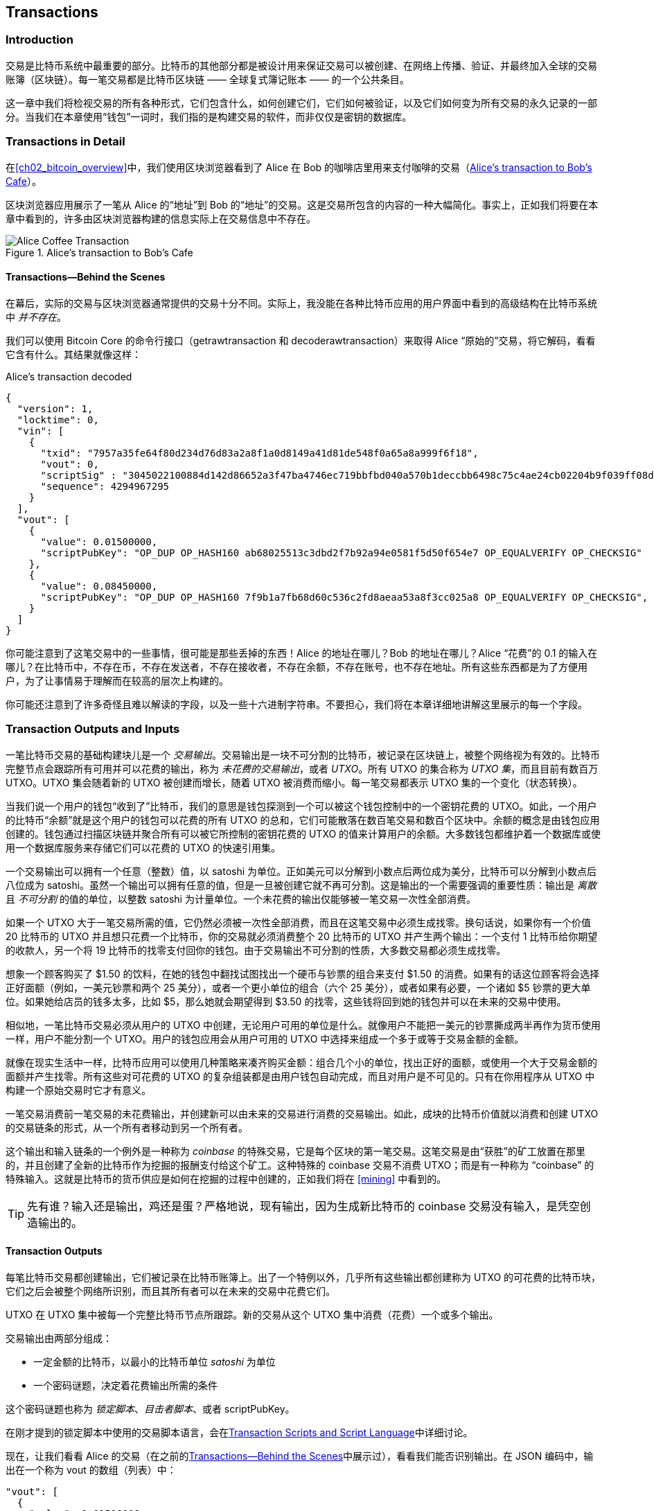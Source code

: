[[ch06]]
[[transactions]]
== Transactions

[[ch06_intro]]
=== Introduction

((("transactions", "defined")))((("warnings and cautions", see="also security")))交易是比特币系统中最重要的部分。比特币的其他部分都是被设计用来保证交易可以被创建、在网络上传播、验证、并最终加入全球的交易账簿（区块链）。每一笔交易都是比特币区块链 —— 全球复式簿记账本 —— 的一个公共条目。

这一章中我们将检视交易的所有各种形式，它们包含什么，如何创建它们，它们如何被验证，以及它们如何变为所有交易的永久记录的一部分。当我们在本章使用“钱包”一词时，我们指的是构建交易的软件，而非仅仅是密钥的数据库。

[[tx_structure]]
=== Transactions in Detail

((("use cases", "buying coffee", id="alicesix")))在<<ch02_bitcoin_overview>>中，我们使用区块浏览器看到了 Alice 在 Bob 的咖啡店里用来支付咖啡的交易（<<alices_transactions_to_bobs_cafe>>）。

区块浏览器应用展示了一笔从 Alice 的“地址”到 Bob 的“地址”的交易。这是交易所包含的内容的一种大幅简化。事实上，正如我们将要在本章中看到的，许多由区块浏览器构建的信息实际上在交易信息中不存在。

[[alices_transactions_to_bobs_cafe]]
.Alice's transaction to Bob's Cafe
image::images/mbc2_0208.png["Alice Coffee Transaction"]

[[transactions_behind_the_scenes]]
==== Transactions&#x2014;Behind the Scenes

((("transactions", "behind the scenes details of")))在幕后，实际的交易与区块浏览器通常提供的交易十分不同。实际上，我没能在各种比特币应用的用户界面中看到的高级结构在比特币系统中 _并不存在_。

我们可以使用 Bitcoin Core 的命令行接口（+getrawtransaction+ 和 +decoderawtransaction+）来取得 Alice “原始的”交易，将它解码，看看它含有什么。其结果就像这样：

[[alice_tx]]
.Alice's transaction decoded
[source,json]
----
{
  "version": 1,
  "locktime": 0,
  "vin": [
    {
      "txid": "7957a35fe64f80d234d76d83a2a8f1a0d8149a41d81de548f0a65a8a999f6f18",
      "vout": 0,
      "scriptSig" : "3045022100884d142d86652a3f47ba4746ec719bbfbd040a570b1deccbb6498c75c4ae24cb02204b9f039ff08df09cbe9f6addac960298cad530a863ea8f53982c09db8f6e3813[ALL] 0484ecc0d46f1918b30928fa0e4ed99f16a0fb4fde0735e7ade8416ab9fe423cc5412336376789d172787ec3457eee41c04f4938de5cc17b4a10fa336a8d752adf",
      "sequence": 4294967295
    }
  ],
  "vout": [
    {
      "value": 0.01500000,
      "scriptPubKey": "OP_DUP OP_HASH160 ab68025513c3dbd2f7b92a94e0581f5d50f654e7 OP_EQUALVERIFY OP_CHECKSIG"
    },
    {
      "value": 0.08450000,
      "scriptPubKey": "OP_DUP OP_HASH160 7f9b1a7fb68d60c536c2fd8aeaa53a8f3cc025a8 OP_EQUALVERIFY OP_CHECKSIG",
    }
  ]
}
----

你可能注意到了这笔交易中的一些事情，很可能是那些丢掉的东西！Alice 的地址在哪儿？Bob 的地址在哪儿？Alice “花费”的 0.1 的输入在哪儿？在比特币中，不存在币，不存在发送者，不存在接收者，不存在余额，不存在账号，也不存在地址。所有这些东西都是为了方便用户，为了让事情易于理解而在较高的层次上构建的。

你可能还注意到了许多奇怪且难以解读的字段，以及一些十六进制字符串。不要担心，我们将在本章详细地讲解这里展示的每一个字段。

[[tx_inputs_outputs]]
=== Transaction Outputs and Inputs

((("transactions", "outputs and inputs", id="Tout06")))((("outputs and inputs", "outputs defined")))((("unspent transaction outputs (UTXO)")))((("UTXO sets")))((("transactions", "outputs and inputs", "output characteristics")))((("outputs and inputs", "output characteristics")))一笔比特币交易的基础构建块儿是一个 _交易输出_。交易输出是一块不可分割的比特币，被记录在区块链上，被整个网络视为有效的。比特币完整节点会跟踪所有可用并可以花费的输出，称为 _未花费的交易输出_，或者 _UTXO_。所有 UTXO 的集合称为 _UTXO 集_，而且目前有数百万 UTXO。UTXO 集会随着新的 UTXO 被创建而增长，随着 UTXO 被消费而缩小。每一笔交易都表示 UTXO 集的一个变化（状态转换）。

((("balances")))当我们说一个用户的钱包“收到了”比特币，我们的意思是钱包探测到一个可以被这个钱包控制中的一个密钥花费的 UTXO。如此，一个用户的比特币“余额”就是这个用户的钱包可以花费的所有 UTXO 的总和，它们可能散落在数百笔交易和数百个区块中。余额的概念是由钱包应用创建的。钱包通过扫描区块链并聚合所有可以被它所控制的密钥花费的 UTXO 的值来计算用户的余额。大多数钱包都维护着一个数据库或使用一个数据库服务来存储它们可以花费的 UTXO 的快速引用集。

((("satoshis")))一个交易输出可以拥有一个任意（整数）值，以 satoshi 为单位。正如美元可以分解到小数点后两位成为美分，比特币可以分解到小数点后八位成为 satoshi。虽然一个输出可以拥有任意的值，但是一旦被创建它就不再可分割。这是输出的一个需要强调的重要性质：输出是 _离散_ 且 _不可分割_ 的值的单位，以整数 satoshi 为计量单位。一个未花费的输出仅能够被一笔交易一次性全部消费。

((("change, making")))如果一个 UTXO 大于一笔交易所需的值，它仍然必须被一次性全部消费，而且在这笔交易中必须生成找零。换句话说，如果你有一个价值 20 比特币的 UTXO 并且想只花费一个比特币，你的交易就必须消费整个 20 比特币的 UTXO 并产生两个输出：一个支付 1 比特币给你期望的收款人，另一个将 19 比特币的找零支付回你的钱包。由于交易输出不可分割的性质，大多数交易都必须生成找零。

想象一个顾客购买了 $1.50 的饮料，在她的钱包中翻找试图找出一个硬币与钞票的组合来支付 $1.50 的消费。如果有的话这位顾客将会选择正好面额（例如，一美元钞票和两个 25 美分），或者一个更小单位的组合（六个 25 美分），或者如果有必要，一个诸如 $5 钞票的更大单位。如果她给店员的钱多太多，比如 $5，那么她就会期望得到 $3.50 的找零，这些钱将回到她的钱包并可以在未来的交易中使用。

相似地，一笔比特币交易必须从用户的 UTXO 中创建，无论用户可用的单位是什么。就像用户不能把一美元的钞票撕成两半再作为货币使用一样，用户不能分割一个 UTXO。用户的钱包应用会从用户可用的 UTXO 中选择来组成一个多于或等于交易金额的金额。

就像在现实生活中一样，比特币应用可以使用几种策略来凑齐购买金额：组合几个小的单位，找出正好的面额，或使用一个大于交易金额的面额并产生找零。所有这些对可花费的 UTXO 的复杂组装都是由用户钱包自动完成，而且对用户是不可见的。只有在你用程序从 UTXO 中构建一个原始交易时它才有意义。

一笔交易消费前一笔交易的未花费输出，并创建新可以由未来的交易进行消费的交易输出。如此，成块的比特币价值就以消费和创建 UTXO 的交易链条的形式，从一个所有者移动到另一个所有者。

((("transactions", "coinbase transactions")))((("coinbase transactions")))((("mining and consensus", "coinbase transactions")))这个输出和输入链条的一个例外是一种称为 _coinbase_ 的特殊交易，它是每个区块的第一笔交易。这笔交易是由“获胜”的矿工放置在那里的，并且创建了全新的比特币作为挖掘的报酬支付给这个矿工。这种特殊的 coinbase 交易不消费 UTXO；而是有一种称为 “coinbase” 的特殊输入。这就是比特币的货币供应是如何在挖掘的过程中创建的，正如我们将在 <<mining>> 中看到的。

[TIP]
====
先有谁？输入还是输出，鸡还是蛋？严格地说，现有输出，因为生成新比特币的 coinbase 交易没有输入，是凭空创造输出的。
====

[[tx_outs]]
==== Transaction Outputs

((("transactions", "outputs and inputs", "output components")))((("outputs and inputs", "output parts")))每笔比特币交易都创建输出，它们被记录在比特币账簿上。出了一个特例以外，几乎所有这些输出都创建称为 UTXO 的可花费的比特币块，它们之后会被整个网络所识别，而且其所有者可以在未来的交易中花费它们。

UTXO 在 UTXO 集中被每一个完整比特币节点所跟踪。新的交易从这个 UTXO 集中消费（花费）一个或多个输出。

交易输出由两部分组成：

* 一定金额的比特币，以最小的比特币单位 _satoshi_ 为单位
* 一个密码谜题，决定着花费输出所需的条件

((("locking scripts")))((("scripting", "locking scripts")))((("witnesses")))((("scriptPubKey")))这个密码谜题也称为 _锁定脚本_、_目击者脚本_、或者 +scriptPubKey+。

在刚才提到的锁定脚本中使用的交易脚本语言，会在<<tx_script>>中详细讨论。

现在，让我们看看 Alice 的交易（在之前的<<transactions_behind_the_scenes>>中展示过），看看我们能否识别输出。在 JSON 编码中，输出在一个称为 +vout+ 的数组（列表）中：

[source,json]
----
"vout": [
  {
    "value": 0.01500000,
    "scriptPubKey": "OP_DUP OP_HASH160 ab68025513c3dbd2f7b92a94e0581f5d50f654e7 OP_EQUALVERIFY
    OP_CHECKSIG"
  },
  {
    "value": 0.08450000,
    "scriptPubKey": "OP_DUP OP_HASH160 7f9b1a7fb68d60c536c2fd8aeaa53a8f3cc025a8 OP_EQUALVERIFY OP_CHECKSIG",
  }
]
----

如你所见，这笔交易包含两个输出。每一个输出都由一个值和一个密码谜题定义。其中的编码是由 Bitcoin Core 显示的，它的值以比特币为单位，但是在交易本身中是用 satoshi 为单位以整数记录的。每个输出的第二部分是设置花费条件的密码谜题。Bitcoin Core 将其显示为 +scriptPubKey+，并给我们显示了一个该脚本的人类可读的形式。

锁定与解锁 UTXO 的话题将稍后的<<tx_lock_unlock>>中讨论。在 +scriptPubKey+ 中使用的脚本语言将在 <<tx_script>> 中讨论。但是在我们深入这些话题之前，我们需要理解交易输入与输出的整体结构。

===== Transaction serialization&#x2014;outputs

((("transactions", "outputs and inputs", "structure of")))((("outputs and inputs", "structure of")))((("serialization", "outputs")))当交易在网络上传输或在应用之间交换时，它们会被 _序列化_。序列化是这样一种处理，它将数据结构的内部表现形式转换为可以一次一个字节地传送的格式，也称为字节流。序列化最常用于为了在网络上传输或在文件中存储而对数据结构进行编码。<<tx_out_structure>>展示了一个交易输出的序列化格式。

[[tx_out_structure]]
.Transaction output serialization
[options="header"]
|=======
|Size| Field | Description
| 8 bytes (little-endian) | Amount  | Bitcoin value in satoshis (10^-8^ bitcoin)
| 1&#x2013;9 bytes (VarInt) | Locking-Script Size | Locking-Script length in bytes, to follow
| Variable | Locking-Script | A script defining the conditions needed to spend the output
|=======

大多数比特币的库和框架不会在内部将交易存储为字节流，因为那样会在每次你访问一个字段时都需要进行复杂的解析。为了便利和可读性，比特币的库在内部将交易以数据结构的形式存储（通常是面向对象的结构）。

((("deserialization")))((("parsing")))((("transactions", "parsing")))将一笔交易的字节流形式转换为一个库内部的数据结构的形式的处理，称为 _反序列化_ 或者 _交易解析_。为了网络传输、哈希、或者磁盘存储而转换回字节流的处理，称为 _序列化_。大多数比特币库都有內建的交易序列化和反序列化函数。

看看你能否从序列化的十六进制形式手动解码 Alice 的交易，找到我们先前看到的一些元素。包含两个输出的部分在 <<example_6_1>> 中高亮显示来辅助你：

[[example_6_1]]
.Alice's transaction, serialized and presented in hexadecimal notation
====
+0100000001186f9f998a5aa6f048e51dd8419a14d8a0f1a8a2836dd73+
+4d2804fe65fa35779000000008b483045022100884d142d86652a3f47+
+ba4746ec719bbfbd040a570b1deccbb6498c75c4ae24cb02204b9f039+
+ff08df09cbe9f6addac960298cad530a863ea8f53982c09db8f6e3813+
+01410484ecc0d46f1918b30928fa0e4ed99f16a0fb4fde0735e7ade84+
+16ab9fe423cc5412336376789d172787ec3457eee41c04f4938de5cc1+
+7b4a10fa336a8d752adfffffffff02+*+60e31600000000001976a914ab6+*
*+8025513c3dbd2f7b92a94e0581f5d50f654e788acd0ef800000000000+*
*+1976a9147f9b1a7fb68d60c536c2fd8aeaa53a8f3cc025a888ac+*
+00000000+
====

这里是一些提示：

* 高亮的部分有两个输出，每个都如 <<tx_out_structure>> 中显示的那样被序列化。
* 0.015 个比特币的值是 1,500,000 satoshi。在十六进制中是 +16 e3 60+。
* 在序列化的交易中，+16 e3 60+ 的值是以小端法（最小有效字节优先）字节顺序编码的，所以它看起来是 +60 e3 16+。
* +scriptPubKey+ 的长度是 25 字节，也就是十六进制的 +19+。

[[tx_inputs]]
==== Transaction Inputs

((("transactions", "outputs and inputs", "input components")))((("outputs and inputs", "input components")))((("unspent transaction outputs (UTXO)")))((("UTXO sets")))交易输入（通过引用）标识了哪个 UTXO 将会被消费，并通过一个解锁脚本提供了所有权证明。

为了构建一笔交易，一个钱包会从它控制的 UTXO 中选择具有足够价值的 UTXO 来发起被请求的支付。有时候一个 UTXO 就够了，有时候需要多于一个。对于每一个将要在这次支付中消费的 UTXO 来说，钱包都创建了一个指向该 UTXO 的输入，并使用一个解锁脚本将之解锁。

让我们仔细看看一个输入的各个组成部分。一个输入的第一个部分是一个指向一个 UTXO 的指针，它指向 UTXO 在区块链上被记录的交易哈希和序列号。第二部分是一个解锁脚本，有钱包构建来满足在 UTXO 中设置的花费条件。最常见的是，这个解锁脚本是一个数字签名和一个证明比特币所有权的公钥。但是，并不是所有的解锁脚本都包含签名。第三部分是一个序列号，我们将在稍后讨论。

考虑一下我们 <<transactions_behind_the_scenes>> 中的例子。交易输入是一个称为 +vin+ 的数组（列表）：

[[vin]]
.The transaction inputs in Alice's transaction
[source,json]
----
"vin": [
  {
    "txid": "7957a35fe64f80d234d76d83a2a8f1a0d8149a41d81de548f0a65a8a999f6f18",
    "vout": 0,
    "scriptSig" : "3045022100884d142d86652a3f47ba4746ec719bbfbd040a570b1deccbb6498c75c4ae24cb02204b9f039ff08df09cbe9f6addac960298cad530a863ea8f53982c09db8f6e3813[ALL] 0484ecc0d46f1918b30928fa0e4ed99f16a0fb4fde0735e7ade8416ab9fe423cc5412336376789d172787ec3457eee41c04f4938de5cc17b4a10fa336a8d752adf",
    "sequence": 4294967295
  }
]
----

如你所见，在这个列表中只有一个输入（因为一个 UTXO 包含了足够的价值来发起支付）。这个输入包含四个元素：

* 一个((("transaction IDs (txd)")))交易 ID，指向包含这个被花费的 UTXO 的交易
* 一个输出索引（+vout+），标识那笔交易中的哪一个 UTXO 是被引用的（第一个是零）
* 一个 +scriptSig+，它满足了加在 UTXO 上的条件，将之解锁花费
* 一个序列号（稍后讨论）

在 Alice 的交易中，输入指向了交易 ID：

----
7957a35fe64f80d234d76d83a2a8f1a0d8149a41d81de548f0a65a8a999f6f18
----

而且输出索引是 +0+（也就是，那个交易创建的第一个 UTXO）。解锁脚本是由 Alice 的钱包在第一次取得被引用的 UTXO 时创建的，它检查它的锁定脚本，然后使用它构建必要的解锁脚本来满足它。

看着这个输入你可能注意到了，我们对这个 UTXO 一无所知，除了一个指向包含它的交易的引用。我们不知道它的价值（以 satoshi 为单位的金额），我们也不知道设置了花费它的条件的锁定脚本。为了得到这些信息，我们必须通过取得底层的交易来获得被引用的 UTXO。注意，因为输入的值没有明确地被记录，我们也必须使用被引用的 UXTO 来计算这笔交易的交易费（参见 <<tx_fees>>）。

不仅是 Alice 的钱包需要取得输入中引用的 UTXO。一旦这笔交易在网络上被广播，每一个验证节点也都需要取得这笔交易输入中引用的 UTXO，来验证这笔交易。

因为缺少上下文，交易在它们自身看起来是不完整的。它们在输入中引用 UTXO，但如果不取得这个 UTXO 我们就无法得知输入的价值或它们的锁定条件。在编写比特币软件时，每当你为了验证一笔交易、计算交易费或检查解锁脚本而解码交易时，你的代码都必须首先从区块链上取得被引用的 UTXO 以建立上下文 —— 在输入中暗含但没有出现在 UTXO 引用中。例如，为了计算交易费的金额，你必须知道输入和输出价值的总和。但不取得在输入中引用的 UTXO，你就无法知道它们的价值。所以一个看起来简单的单笔交易费用计算，事实上卷入了许多步骤和许多交易中的数据。

我们可以使用 Bitcoin Core 中相同的一系列命令（+getrawtransaction+ 和 +decoderawtransaction+）。通过它们我们可以得到前面的输入中被引用的 UTXO 并看一看：

[[alice_input_tx]]
.Alice's UTXO from the previous transaction, referenced in the input
[source,json]
----
"vout": [
   {
     "value": 0.10000000,
     "scriptPubKey": "OP_DUP OP_HASH160 7f9b1a7fb68d60c536c2fd8aeaa53a8f3cc025a8 OP_EQUALVERIFY OP_CHECKSIG"
   }
 ]
----

我们看到这个 UTXO 有价值 0.1 的 BTC，而且它有一个含有“OP_DUP OP_HASH160...”的解锁脚本（+scriptPubKey+）。

[TIP]
====
为了完全理解 Alice 的交易，我们必须取得在输入中引用的前一笔交易。取得前一笔交易和未花费交易输出的函数非常常见，几乎存在于每一个比特币库和 API 中。
====

===== Transaction serialization&#x2014;inputs

((("serialization", "inputs")))((("transactions", "outputs and inputs", "input serialization")))((("outputs and inputs", "input serialization")))当交易为了在网络上传输而被序列化后，它们的输入被编码为<<tx_in_structure>>中展示的字节流。

[[tx_in_structure]]
.Transaction input serialization
[options="header"]
|=======
|Size| Field | Description
| 32 bytes | Transaction Hash | Pointer to the transaction containing the UTXO to be spent
| 4 bytes | Output Index | The index number of the UTXO to be spent; first one is 0
| 1&#x2013;9 bytes (VarInt) | Unlocking-Script Size | Unlocking-Script length in bytes, to follow
| Variable | Unlocking-Script | A script that fulfills the conditions of the UTXO locking script
| 4 bytes | Sequence Number | Used for locktime or disabled (0xFFFFFFFF)
|=======

就像对待输出一样，让我们看看能否在序列化的格式中找到 Alice 的交易的输入。首先，是解码后的输入：

[source,json]
----
"vin": [
  {
    "txid": "7957a35fe64f80d234d76d83a2a8f1a0d8149a41d81de548f0a65a8a999f6f18",
    "vout": 0,
    "scriptSig" : "3045022100884d142d86652a3f47ba4746ec719bbfbd040a570b1deccbb6498c75c4ae24cb02204b9f039ff08df09cbe9f6addac960298cad530a863ea8f53982c09db8f6e3813[ALL] 0484ecc0d46f1918b30928fa0e4ed99f16a0fb4fde0735e7ade8416ab9fe423cc5412336376789d172787ec3457eee41c04f4938de5cc17b4a10fa336a8d752adf",
    "sequence": 4294967295
  }
],
----

现在，让我们看看能否在<<example_6_2>>中十六进制的序列化结果中识别这些字段：

[[example_6_2]]
.Alice's transaction, serialized and presented in hexadecimal notation
====
+0100000001+*+186f9f998a5aa6f048e51dd8419a14d8a0f1a8a2836dd73+*
*+4d2804fe65fa35779000000008b483045022100884d142d86652a3f47+*
*+ba4746ec719bbfbd040a570b1deccbb6498c75c4ae24cb02204b9f039+*
*+ff08df09cbe9f6addac960298cad530a863ea8f53982c09db8f6e3813+*
*+01410484ecc0d46f1918b30928fa0e4ed99f16a0fb4fde0735e7ade84+*
*+16ab9fe423cc5412336376789d172787ec3457eee41c04f4938de5cc1+*
*+7b4a10fa336a8d752adfffffffff+*+0260e31600000000001976a914ab6+
+8025513c3dbd2f7b92a94e0581f5d50f654e788acd0ef800000000000+
+1976a9147f9b1a7fb68d60c536c2fd8aeaa53a8f3cc025a888ac00000+
+000+
====

提示：

* 交易 ID 以相反的字节顺序被序列化，所以它以（十六进制的）+18+ 开头以 +79+ 结尾
* 输出索引是一个零的 4 字节组，很容易识别
* +scriptSig+ 的长度是 139 字节，或者十六进制的 +8b+
* 序列号被设置为 +FFFFFFFF+，也很容易识别((("", startref="alicesix")))

[[tx_fees]]
==== Transaction Fees

((("transactions", "outputs and inputs", "transaction fees")))((("fees", "transaction fees")))((("mining and consensus", "rewards and fees")))大多数交易都含有交易费，支付给旷工以报偿它们保证网络的安全。交易费本身也是一种安全机制，让攻击者使用交易来洪范网络的行为在经济上不可行。挖矿、费用和旷工收集的回报将在<<mining>>中详细讨论。

这一章讲解交易费是如何包含进常见的交易中的。大多数钱包会自动计算并加入交易费。但是，如果你使用程序，或者命令行接口来构建交易，那么你就必须手动引入并加入这些费用。

交易费作为一种刺激，使一笔交易被纳入（挖掘）下一个区块；同时通过在每一笔交易上强制收取少许交易费来抑制对系统的滥用。当一个旷工挖掘出了将交易记录在区块链上的区块时，交易费就由他收取。

交易费是根据交易的千字节大小计算出来的，而非交易中的比特币价值。总体来说，交易费是根据比特币网络中的市场力量设置的。旷工会根据许多标准 —— 包括交易费 —— 来调整交易的优先级，而且在某些情况下甚至可能会免费处理交易。交易费会影响处理优先级，这意味着带有足够交易费的交易更有可能被纳入下一个被挖掘的区块，而一笔费用不足或没有费用的交易可能会被推迟，在几个区块之后尽量处理，或者根本不被处理。交易费不是必须的，而且没有交易费的交易可能最终还是会被处理；但是，引入交易费会鼓励优先处理。

随着时间的推移，交易费的计算方法和它们对交易优先级的影响也发生了演变。一开始，交易费在整个网络上是固定的常数。渐渐地，费用的结构发生了松动并可能基于网络容量和交易量受到市场力量的影响。因为最早在 2016 年初时，比特币的容量限制已经造成了交易之间的竞争，导致更高的交易费并使免费交易实质上成了昨日黄花。零交易费或交易费很低的交易很少会被挖掘，而且有时甚至不会再网络上传播。

((("dynamic fees")))((("fees", "dynamic fees")))任何创建交易的比特币服务，包括钱包、兑换、零售程序等等，都 _必须_ 实现动态交易费。动态交易费可以通过第三方的费用估算服务或内建的费用估算算法来实现。如果你不确定，可以从一个第三方服务入手，在你获得经验之后再设计并实现你自己的算法，如果你希望移除第三方依赖的话。

费用估算算法会根据容量和“竞争对手”交易提供的交易费来计算恰当的费用。这些算法从过于简化（上一个区块中交易费的平均值或中间值）到十分精巧（统计分析）都有。它们会估算出必要的交易费（satoshi/byte），以使得一笔交易在特定数量的区块内被选中和纳入的可能性较高。大多数服务都向用户提供高、中、或低优先级交易费的选项。高优先级意味着用户会支付更高的交易费，但是交易很可能会被纳入下一个区块。中或低优先级意味着用户会支付较少的交易费，但是交易可能会花更长的时间才能得到确认。

((("bitcoinfees (third-party service)")))许多钱包应用都使用第三方服务来计算交易费。一个流行的服务是 http://bitcoinfees.21.co/[_http://bitcoinfees.21.co_]，它提供了一个 API 和一个以 satoshi/byte 为单位展示不同优先级所需费用的可视图像

[TIP]
====
((("static fees")))((("fees", "static fees")))比特币网络中，固定费用不再是可行的了。设定固定交易费的钱包会产生很烂的用户体验，因为交易会经常“卡壳”并一直处于未确认状态。不懂得比特币交易和交易费的用户会对“卡壳”的交易很失望，因为他们会认为自己的钱丢了。
====

<<bitcoinfees21co>> 中的图像以 10 satoshi/byte 为增量展示了实时的交易费估计值，以及在每个交易费区间内交易期望的确认时间（以分钟和区块数量为单位）。在每一个交易费区间中（例如，61&#x2013;70 satoshi/byte），两个水平的柱状图显示了未确认的交易的数量（1405）以及过去 24 小时内的交易总数（102,975）。根据这幅图，这一次被推荐的高优先级费用是 80 satoshi/byte，这个费用很可能会使交易在正好下一个区块中（零个区块延迟）被挖掘。举例来说，交易大小的中位数是 226 比特，那么为一笔交易推荐的交易费就是 18,080 satoshis（0.00018080 BTC）。

这个费用估算的数据可以通过一个简单的 HTTP REST API 取得，位于 https://bitcoinfees.21.co/api/v1/fees/recommended[https://bitcoinfees.21.co/api/v1/fees/recommended]。例如，在命令行中使用 +curl+ 命令：

.Using the fee estimation API
----
$ curl https://bitcoinfees.21.co/api/v1/fees/recommended

{"fastestFee":80,"halfHourFee":80,"hourFee":60}
----

这个 API 返回一个 JSON 对象，带有最快确认（+fastestFee+）、三个区块内确认（+halfHourFee+）和六个区块内确认（+hourFee+）所需的估算费用，以 satoshi/byte 为单位。

[[bitcoinfees21co]]
.Fee estimation service bitcoinfees.21.co
image::images/mbc2_0602.png[Fee Estimation Service bitcoinfees.21.co]

==== Adding Fees to Transactions

交易的数据结构中没有交易费字段。交易费是用输入和与输出和的差隐含表示的。从所有的输入中扣除所有的输出时候剩余的任何超出金额都是将被旷工收取的交易费。

[[tx_fee_equation]]
.Transaction fees are implied, as the excess of inputs minus outputs:
----
Fees = Sum(Inputs) – Sum(Outputs)
----

这是交易中有些令人糊涂的部分，但也是需要理解的重点，因为如果你在构建自己的交易你就必须确保自己没有无意之中由于没有花费输入而引入一个非常大交易费。那意味着必须计算所有输入，有必要的话要创建找零，不然结果就是你给了矿工很大一笔小费！

例如，如果你消费一个 20 比特币的 UXTO 来进行一次 1 比特币的支付，那么你就必须引入一个输入到你钱包的 19 比特币的找零。否则，“剩下的” 19 比特币会被认为是交易费，并由在一个区块中挖掘出你的交易的那个矿工收取。虽然你会得到优先处理并且矿工也很高兴，但这可能不是你想要的。

[WARNING]
====
((("warnings and cautions", "change outputs")))如果你在手动构建交易时忘记添加找零输出，你就会将找零作为交易费支付出去。“不用找了！”可能不是你想要的。
====

((("use cases", "buying coffee")))同样通过 Alice 在咖啡店的购买行为，让我们看看这在实际中是如何工作的。Alice 想要花费 0.015 比特币来支付她的咖啡。为了保证这笔交易会被优先处理，她将引入一笔交易费，比如说 0.001。那意味着交易的总成本将是 0.016。因此她的钱包必须提取一组加起来等于或多于 0.016 的 UTXO，并且如果有必要的话创建找零。假定她的钱包有一个 0.2 比特币的 UTXO 可用。那么它将会消费这个 UTXO，创建一个 0.015 的输出到 Bob 的咖啡店，以及第二个 0.184 比特币的找零输出回到她自己的钱包，留下 0.001 比特币不分配，作为一个隐含的交易费。

((("use cases", "charitable donations")))((("charitable donations")))现在，让我们看一个不同的场景。我们的菲律宾儿童慈善家 Eugenia，已经完成了给孩子们购买教科书的集资。她从世界各地的人们那里收到了几千笔小型捐赠，总共 50 比特币，于是她的钱包中充满了非常小的支付（UTXO）。现在她想要支付比特币，从当地的出版商那里购买几百本教科书。

当 Eugenia 的钱包试图构建一个大的支付交易时，它必须从可用的 UTXO 集中集资，这将会组合许多小的资金。这意味着得出的交易将会从一百多个小额 UTXO 中集资作为输入，而只有一个支付给出版商的输出。一个拥有许多输入的交易将会大于 1KB，也许是好几 KB 大小。其结果是，与一个中等大小的交易相比，它会被要求支付多得多的交易费。

Eugenia 的钱包应用将会通过测量交易的大小并乘以每 KB 单位的费用来计算一个合适的交易费。许多钱包会为大交易超额支付交易费来确保交易被优先处理。交易费变高不是因为 Eugenia 花的钱多，而是因为她的交易更复杂，而且更大 —— 交易费是与交易的比特币价值无关的。((("", startref="Tout06")))

[[tx_script]]
[role="pagebreak-before less_space_h1"]
=== Transaction Scripts and Script Language

((("transactions", "scripts and Script language", id="Tsript06")))((("scripting", "transactions and", id="Stransact06")))比特币交易脚本语言，称为 _脚本_，是一种类似于 Forth 逆波兰表示法的基于栈运行的语言。如果这听起来像是胡言乱语，那么你可能没有学习过 1960 年代的编程语言，不过没关系；我们将在这一章完全讲解它。放在 UTXO 上的锁定脚本和解锁脚本都是用这种语言编写的。当一笔交易被验证时，每一个输入中的解锁脚本就会和相应的锁定脚本一起运行，来判断它是否满足花费条件。

脚本是一种非常简单的语言，它被设计为适用范围有限并可以在大范围的硬件上运行，也许像一个嵌入式设备一样简单。它只需要极少的处理，而且不能像现代编程语言那样做许多炫酷的事情。由于它用于验证可编程货币，所以这是一种谨慎的安全特性。

((("Pay-to-Public-Key-Hash (P2PKH)")))如今，大多数通过比特币网络处理的交易都是“向 Bob 的比特币地址支付”的形式，基于一种称为Pay-to-Public-Key-Hash 的脚本。然而，比特币交易可不限于“向 Bob 的比特币地址支付”这样的脚本。事实上，锁定脚本可以被编写为表达复杂条件的多种形式。为了理解这些更复杂的脚本，我们必须首先理解交易脚本的基础和脚本语言。

在这一节中，我们将展示比特币交易脚本语言的基本组件，并展示它是如何被用于表达简单的花费条件的，以及这些条件如何才能够被解锁脚本满足。

[TIP]
====
((("programmable money")))比特币交易验证不是基于一种静态的模式的，而是通过执行一种脚本语言完成的。这种语言允许表达几乎是无限多种条件。这就是比特币如何得到“可编程货币”的力量的。
====


==== Turing Incompleteness

((("Turing incompleteness")))比特币交易脚本语言含有许多操作符，但是被小心地限定在一种重要的方式上 —— 它没有循环和除了条件流程控制之外的复杂流程控制能力。这保证了这种语言不是 _图灵完备_ 的，这意味着脚本的复杂性有限而且执行次数可以预料。脚本不是一种通用语言。((("denial-of-service attacks")))((("denial-of-service attacks", see="also security")))((("security", "denial-of-service attacks")))这些限制保证这种语言不能用来创建无限循环或者其他形式的“逻辑炸弹”，并以一种对比特币网络造成拒绝服务供给的形式嵌入一个交易中。记住，每一笔交易都会被比特币网络上的每一个完整节点验证。一种受限的语言会防止交易验证机制被用作一种漏洞。

==== Stateless Verification

((("stateless verification")))比特币交易语言是无状态的，因为在脚本执行之前不存在状态，或者在脚本执行之后不存在被保存的状态。因此，一个脚本执行所需的所有的信息都被包含在脚本中。一个脚本将会在任意系统上以可预期的方式执行。如果你的系统能验证一个脚本，那么你就可以确定比特币网络上的任何其他系统也都能验证这个脚本，这意味着一笔有效的交易对每个人都是有效的，而且每个人都知道这一点。这种结果的可预见性实质上是比特币系统的一个好处。

[[tx_lock_unlock]]
==== Script Construction (Lock + Unlock)

比特币交易验证引擎依靠两种类型的脚本来验证交易：一个锁定脚本和一个解锁脚本。

((("locking scripts")))((("unlocking scripts")))((("scripting", "locking scripts")))锁定脚本是添加在输出上的一个花费条件：它指定了在未来花费这个输出所必须满足的条件。((("scriptPubKey")))历史上，锁定脚本被称为 _scriptPubKey_，因为它通常含有一个公钥或者比特币地址（公钥哈希）。在这本书中我们称它为 “锁定脚本” 来表达这种脚本技术所能使用的更广泛的可能范围。在大多数比特币应用中，我们所指的锁定脚本将在源代码中以 +scriptPubKey+ 出现。((("witnesses")))((("cryptographic puzzles")))你还将会看到锁定脚本被称为 _目击者脚本_（参见<<segwit>>）或者更一般地称为一个 _谜题_。这些词都指的是在不同层次抽象上的同一个东西。

解锁脚本是一个“解决”，或者满足，通过一个锁定脚本添加在输出上的条件的脚本，并允许输出被花费。解锁脚本是每个交易输入的一部分。大多数时候它们包含一个由用户钱包从他/她的私钥中生成的数字签名。((("scriptSig")))历史上，这个解锁脚本被称为 _scriptSig_，因为它通常含有一个数字签名。在大多数比特币应用中，源代码使用 +scriptSig+ 指代解锁脚本。你还可能看到解锁脚本被称为 _目击者_（参见<<segwit>>）。在这本书中，我们称它为 “解锁脚本” 来表达更广义上的锁定脚本需求，因为不是所有的解锁脚本都必须包含签名。

每个比特币验证节点都将通过一起执行锁定和解锁脚本来验证交易。每个输入都包含一个解锁脚本并指向先前存在的 UTXO。验证软件将会拷贝解锁脚本，通过输入取得被引用的 UTXO，并从这个 UTXO 中拷贝锁定脚本。然后解锁和锁定脚本被依次执行。如果解锁脚本满足锁定脚本的条件（参见 <<script_exec>>），输入就是有效的。作为交易整体验证的各个部分，所有的输入都是被独立验证的。

注意 UTXO 是被永久记录在区块链上的，因此是不可逆而的，而且不受在一个新交易中引用花费失败的影响。仅有正确满足输出的条件的有效交易才被认为是“花费了”并从未花费的交易输出集（UXTO 集）中移除。

<<scriptSig_and_scriptPubKey>>是一个最常见类型的比特币交易（一个向公钥哈希的支付）中的解锁和锁定脚本的例子，展示了在脚本验证之前将解锁和锁定脚本连接得到的组合脚本。

[[scriptSig_and_scriptPubKey]]
.Combining scriptSig and scriptPubKey to evaluate a transaction script
image::images/mbc2_0603.png["scriptSig_and_scriptPubKey"]

===== The script execution stack

比特币的脚本语言被称为基于栈的语言，因为它使用了一种称为 _栈_ 的数据结构。栈是一种非常简单的数据结构，可以看做一堆堆叠的卡牌。栈允许两种操作：push 和 pop。Push 将一个项目加入栈顶。Pop 则从栈顶移除顶层项目。一个栈的操作仅能够实施在栈顶部的项目上。栈的数据结构也称为先入先出，或者 “LIFO” 队列。

脚本语言通过从左向右处理每一个项目来执行脚本。数字（数据常量）被压入栈。操作符会将一个或多个参数弹出或压入栈，操作它们，还可能向栈中压入一个结果。例如，+OP_ADD+ 会从栈中弹出两个项目，将它们相加，然后将得到的和压入栈顶。

条件操作符会对一个条件求值，产生一个非 TRUE 即 FALSE 的布尔值结果。例如，+OP_EQUAL+ 弹出从栈中弹出两个项目，如果它们相等就向栈中压入 TRUE（TURE 使用数字 1 表示），如果不相等就压入 FALSE（用 0 表示）。比特币交易脚本通常包含一个条件操作符，这样它们就可以产生结果 TRUE 来表示交易有效。

===== A simple script

现在让我们将学到的脚本和栈的知识应用于一些简单的例子。

在 <<simplemath_script>> 中，脚本 +2 3 OP_ADD 5 OP_EQUAL+ 展示了算数加法操作符 +OP_ADD+，将两个数字相加并将结果放到栈顶，接着是条件操作符 +OP_EQUAL+，它检查结果的和是否等于 +5+。为了简洁，前缀 +OP_+ 在这个一步一步的例子中被省略了。关于可用的脚本操作符和函数的更多细节，参见 <<tx_script_ops>>。

虽然大多数锁定脚本指向一个公钥哈希（实质上是一个比特币地址），因此要求所有权证明才能花费资金，但脚本不必非得那么复杂。任何结果为 TRUE 的锁定和结果脚本组合都是有效的。我们使用过的脚本语言简单算术的例子也是一个可以用于锁定交易输出的有效脚本。

将算数例子中的脚本的一部分用作锁定脚本：

----
3 OP_ADD 5 OP_EQUAL
----

它可以被含有一个带有这样的解锁脚本的输入的交易所满足：

----
2
----

验证软甲组合锁定和解锁脚本得出的脚本是：

----
2 3 OP_ADD 5 OP_EQUAL
----

正如我们在 <<simplemath_script>> 中一步一步的例子中看到的，当这个脚本被执行后，它的结果是 +OP_TRUE+，使得这个交易成为有效的。这不仅是一个有效的交易输出锁定脚本，而且得出的 UTXO 可以被任何具备算数技能而知道数字 2 可以满足这个脚本的人花费。

[TIP]
====
((("transactions", "valid and invalid")))如果栈最后的结果是 +TRUE+，任何其他非零值，或者脚本执行后栈为空，交易就是有效的。如果栈最后的结果是 +FALSE+（一个长度为零的空值），或者脚本的执行被一个操作符明确终止了，例如 +OP_VERIFY+、+OP_RETURN+、或者 +OP_ENDIF+ 之类的条件终止符。详细参见 <<tx_script_ops>>。
====

[[simplemath_script]]
.Bitcoin's script validation doing simple math
image::images/mbc2_0604.png["TxScriptSimpleMathExample"]

[role="pagebreak-before"]
下面是一个稍稍复杂一些的脚本，它计算 ++2 + 7 -- 3 + 1++。注意档脚本在一行中包含几个操作符时，栈允许一个操作符的结果被下一个操作符使用：

----
2 7 OP_ADD 3 OP_SUB 1 OP_ADD 7 OP_EQUAL
----

试着用纸和笔亲自验证一下这个脚本。当这个脚本执行结束时，你应当会在栈中得到值 +TRUE+。

[[script_exec]]
===== Separate execution of unlocking and locking scripts

((("security", "locking and unlocking scripts")))在原始的比特币客户端中，解锁和锁定脚本被连接在一起顺序执行。但是由于安全原因，这在 2010 年发生了改变，因为一个漏洞允许不合规的解锁脚本在栈中压入数据并污染锁定脚本。在当前的实现中，脚本是分离执行的，栈会在两次执行之间传递，如下所述。

首先，使用栈执行引擎，解锁脚本会被执行。如果解锁脚本执行无误（也就是，没有留下“挂着的”操作符），那么主栈就会被拷贝并执行锁定脚本。如果使用从解锁脚本拷贝来的栈数据执行锁定脚本的结果是 “TRUE”，那么解锁脚本就成功地满足了锁定脚本强制的条件，而且因此输入是一个花费 UTXO 的有效授权。如果组合脚本执行之后留下任何不同于 “TRUE” 的结果，那么输入就是无效的，因为它没能满足 UXTO 上的花费条件。

[[p2pkh]]
==== Pay-to-Public-Key-Hash (P2PKH)

((("Pay-to-Public-Key-Hash (P2PKH)")))绝大部分在比特币网络上处理的交易所花费的输出都是由一个 Pay-to-Public-Key-Hash 或者“P2PKH”脚本锁定的。这些输出含有一个将输出锁定在一个公钥哈希 —— 更常称为比特币地址 —— 上的脚本。一个由 P2PKH 脚本锁定的输出可以通过出示一个公钥和一个由相应私钥创建的数字签名（参见<<digital_sigs>>）来解锁。

((("use cases", "buying coffee")))例如，让我们再一次看看 Alice 向 Bob 的咖啡店的支付。Alice 发起了一个 0.015 比特币的支付给咖啡店的比特币地址。这笔交易的输出将会由这种形式的脚本锁定：

----
OP_DUP OP_HASH160 <Cafe Public Key Hash> OP_EQUALVERIFY OP_CHECKSIG
----

+Cafe Public Key Hash+ 等价于咖啡店的比特币地址，不带 Base58Check 编码。大多数应用程序会以十六进制编码显示 _public key hash_，而不是我们熟悉的以 “1” 开头的 Base58Check 格式的比特币地址。

这个锁定脚本可以有这种形式的解锁脚本满足：

----
<Cafe Signature> <Cafe Public Key>
----

这两个脚本放在一起会形成下面的组合验证脚本：

----
<Cafe Signature> <Cafe Public Key> OP_DUP OP_HASH160
<Cafe Public Key Hash> OP_EQUALVERIFY OP_CHECKSIG
----

在被执行是，这个组合脚本会在，而且仅在，解锁脚本匹配锁定脚本设定的条件时求值为 TRUE。换句话说，如果解锁脚本拥有从咖啡店的私钥中得来的有效签名，它的结果就位 TRUE。（这个私钥对应于作为障碍设定的公钥）

图 pass:[<a data-type="xref" href="#P2PubKHash1" data-xrefstyle="select: labelnumber">#P2PubKHash1</a>] 和 pass:[<a data-type="xref" href="#P2PubKHash2" data-xrefstyle="select: labelnumber">#P2PubKHash2</a>] 展示了这个组合脚本一步一步的执行过程（分两部分），它将证明这是一个有效的交易。((("", startref="Tsript06")))((("", startref="Stransact06")))

[[P2PubKHash1]]
.Evaluating a script for a P2PKH transaction (part 1 of 2)
image::images/mbc2_0605.png["Tx_Script_P2PubKeyHash_1"]

[[P2PubKHash2]]
.Evaluating a script for a P2PKH transaction (part 2 of 2)
image::images/mbc2_0606.png["Tx_Script_P2PubKeyHash_2"]

[[digital_sigs]]
=== Digital Signatures (ECDSA)

((("transactions", "digital signatures and", id="Tdigsig06")))至此，我们还没有深入探究过 “数字签名” 的细节。这一节中我们将看看数字签名是如何工作，以及它们是如何在不泄露私钥的情况下证明私钥所有权的。

((("digital signatures", "algorithm used")))((("Elliptic Curve Digital Signature Algorithm (ECDSA)")))在比特币中使用的数字签名算法是 _椭圆曲线数字签名算法_，或者 _ECDSA_。正如我们在 <<elliptic_curve>> 中讲过的，ECDSA 是基于椭圆曲线私/公钥对的数字签名算法。ECDSA 被脚本函数 +OP_CHECKSIG+、+OP_CHECKSIGVERIFY+、+OP_CHECKMULTISIG+、和 +OP_CHECKMULTISIGVERIFY+ 使用。每当你在一个锁定脚本中看到这些东西时，解锁脚本就一定包含一个 ECDSA 签名。

((("digital signatures", "purposes of")))数字签名在比特币中服务于三个目的（参见后面的旁注）。首先，签名证明了私钥的所有者，也就是资金的所有者，已经 _授权_ 花费这些资金。第二，这个授权的证明是 _不可否认的_（不可否认性）。第三，这个签名证明了这笔交易在被签署之后没有被，也 _不能被任何人修改_。

注意交易的每一个输入都是独立签署的。这很重要，因为签名和输入都没必要属于同一个“所有者”，或被同一个“所有者”使用。事实上，一个称为 “CoinJoin” 的特殊交易方案就利用这一事实创建私密的多方交易。

[NOTE]
====
每个交易输入以及它可能包含的签名都是 _完全_ 独立于其他输入和签名的。多方可以合作构建交易并每人签署一个输入。
====

[[digital_signature_definition]]
.Wikipedia's Definition of a "Digital Signature"
****
((("digital signatures", "defined")))数字签名是一种数学方案，用来展示一个数字消息或文档的确实性。一个有效的数字签名给接收者理由去相信消息是由一个认识的发送者创建的（认证），发送者不能否认自己发送过这个消息（不可否认），而且消息在传送过程中没有发生过改变（整合性）。

_摘自：https://en.wikipedia.org/wiki/Digital_signature_
****

==== How Digital Signatures Work

((("digital signatures", "how they work")))数字签名是由两部分组成的 _数学方案_。第一部分是使用私钥（签名密钥）从一个消息（交易）中创建签名的算法。第二部分是允许任何人在给出消息和公钥的情况下验证签名的算法。

===== Creating a digital signature

在比特币的 ECDSA 算法实现中，被签署的“消息”就是交易，或者更准确地说是交易数据中指定子集的哈希（参见 <<sighash_types>>）。签署密钥是用户的私钥。其结果就是签名：

latexmath:[\(Sig = F_{sig}(F_{hash}(m), dA)\)]

其中：

* _dA_ 是签名私钥
* _m_ 是交易（或它的一部分）
* _F_~_hash_~ 是哈希函数
* _F_~_sig_~ 是签名函数
* _Sig_ 是得出的签名

在 <<ecdsa_math>> 中有更多 ECDSA 的数学方法的详细。

函数 _F_~_sig_~ 生成一个由两个值组成的签名 +Sig+，这两个值通常被称为 +R+ 和 +S+：

----
Sig = (R, S)
----

((("Distinguished Encoding Rules (DER)")))现在 +R+ 和 +S+ 这两个值已经被计算出来了，通过一种称为 _特异编码规则_，或 _DER_ 的国际标准编码方案，它们被序列化为一个字节流。

[[seralization_of_signatures_der]]
===== Serialization of signatures (DER)

让我们再一次看看 Alice ((("use cases", "buying coffee", id="alicesixtwo")))创建的交易。在交易的输入中存在一个解锁脚本，它包含如下从 Alice 钱包中得出的 DER 编码的签名：

----
3045022100884d142d86652a3f47ba4746ec719bbfbd040a570b1deccbb6498c75c4ae24cb02204b9f039ff08df09cbe9f6addac960298cad530a863ea8f53982c09db8f6e381301
----

这个签名是 +R+ 和 +S+ 值的序列化字节流，+R+ 和 +S+ 是从 Alice 的钱包中生成的，用来证明她拥有授权花费输出用的私钥。这个序列化格式有一下九个部分组成：

* +0x30+&#x2014;指示 DER 序列的开始
* +0x45+&#x2014;序列的长度（69 字节）
  * +0x02+&#x2014;紧接着一个整数值
  * +0x21+&#x2014;这个整数的长度（33 字节）
  * +R+&#x2014;++00884d142d86652a3f47ba4746ec719bbfbd040a570b1deccbb6498c75c4ae24cb++
  * +0x02+&#x2014;紧接着另一个整数
  * +0x20+&#x2014;这个整数的长度（32 字节）
  * +S+&#x2014;++4b9f039ff08df09cbe9f6addac960298cad530a863ea8f53982c09db8f6e3813++
* 一个用来表示使用的哈希方法（+SIGHASH_ALL+）的后缀（+0x01+）

看看你能不能使用这个列表解码 Alice 的序列化（DER 编码）签名。重要的数字是 +R+ 和 +S+；剩下的数据是 DER 编码方案的组成部分。

==== Verifying the Signature

((("digital signatures", "verifying")))如果某人要验证这个签名，它必须拥有这个签名（+R+ 和 +S+），序列化的交易，和公钥（对应于创建签名时使用的私钥）。实质上，验证签名意味着 “只有生成这个公钥的私钥的所有者才能在这笔交易上生成这个签名”。

签名验证算法接收消息（交易或交易的一部分的哈希），签署者的公钥和签名（+R+ 和 +S+ 的值），如果签名对于这个消息和公钥是有效的就返回 TRUE。

[[sighash_types]]
==== Signature Hash Types (SIGHASH)

((("digital signatures", "signature hash types")))((("commitment")))数字签名被应用于消息，在比特币中，就是交易本身。签名隐含了签署者对指定交易数据的 _担保_。在其最简单的形式上，签名应用于交易整体，因此担保所有的输入，输出，和其他交易字段。但是，一个签名可以仅对交易数据的一个子集进行担保，这对我们将在这一节中看到的集中场景来说十分有用。

((("SIGHASH flags")))比特币有一种方法指示交易数据的哪一部分会被包含进私钥签署的哈希中：+SIGHASH+ 标志。这个 +SIGHASH+ 标志是接在签名后面的一个字节。每一个签名都有一个 +SIGHASH+ 标志，而且这个标志可以因输入不同而不同。一个带有三个签名输入的交易可能拥有三个不同的 +SIGHASH+ 标志，每一个签名签署（担保）交易的不同部分。

记住，，每一个输入都可能在它的解锁脚本中包含一个签名。最终，一笔含有多个输入的交易可能会拥有多个 +SIGHASH+ 标志不同的签名，每一个都在各自的输入中担保交易不同的部分。还要注意比特币交易可能含有来自不同“所有者”的输入，他们可能会在一个构建了一部分的（而且无效）交易中签署仅签署一个输入，与其他人一起收集所有必要的签名才能使交易成为有效的。许多 +SIGHASH+ 标志类型仅在你考虑多名参与者在比特币网络之外协作，并更新一个部分签署的交易时才有意义。

[role="pagebreak-before"]
有三种 +SIGHASH+ 标志：+ALL+、+NONE+、和 +SINGLE+ 如 <<sighash_types_and_their>> 中所示。

[[sighash_types_and_their]]
.SIGHASH types and their meanings
[options="header"]
|=======================
|+SIGHASH+ 标志| 值 | 描述
| +ALL+ | 0x01 | 签名应用于所有输入和输出
| +NONE+ | 0x02 | 签名应用于所有输入，而不用于任何输出
| +SINGLE+ | 0x03 | 签名用于所有输入，但只有与被签署的输入具有相同索引号码的输出
|=======================

另外，还有一个修改标志 +SIGHASH_ANYONECANPAY+，它可以与前面每一个标志相组合。当 +SIGHASH_ANYONECANPAY+ 被设置时，只有输入会被签署，留下其他的（以及它们的序列号码）用于修改。+ANYONECANPAY+ 的值是 +0x80+，而且通过位操作 OR 来应用，得出的组合标志如 <<sighash_types_with_modifiers>> 中所示。

[[sighash_types_with_modifiers]]
.SIGHASH types with modifiers and their meanings
[options="header"]
|=======================
|SIGHASH 标志| 值 | 描述
| ALL\|ANYONECANPAY | 0x81 | 签名应用于一个输入和所有的输出
| NONE\|ANYONECANPAY | 0x82 | 签名应用于一个输入，不用于任何输出
| SINGLE\|ANYONECANPAY | 0x83 | 签名用于一个输入，和具有相同索引号码的输出
|=======================

在签署和验证期间 +SIGHASH+ 应用的方式是，交易被做出一份拷贝，而且其中特定的字段被截去（设置长度为零并置空）。得出的交易被序列化。+SIGHASH+ 标志被加在序列化的交易末尾，然后这个结果被哈希。这个哈希本身就是被签署的“消息”。根据使用的 +SIGHASH+ 标志不同，交易的不同部分会被截去。得出的哈希会根据交易中不同的数据子集而不同。通过将引入 +SIGHASH+ 作为哈希前的最后一步，签名也担保了 +SIGHASH+ 类型，所以它不能被改变（也就是被矿工改变）。

[NOTE]
====
所有的 +SIGHASH+ 类型都会签署交易的 +nLocktime+ 字段（参见 <<transaction_locktime_nlocktime>>）。另外，在交易被签署之前，+SIGHASH+ 类型本身也会被连接在交易上，所以一旦签署它就无法更改。
====

在 Alice 的交易例子中（参见 <<seralization_of_signatures_der>> 中的列表），我们看到 DER 编码的签名的最后一部分是 +01+，这就是 +SIGHASH_ALL+ 标志。这锁定了交易数据，所以 Alice 的签名是对所有输入和输出状态的担保。这是最常见的签名形式。

让我们看一些其他的 +SIGHASH+ 类型，以及它们可以如何在实际中使用：

+ALL|ANYONECANPAY+ :: ((("charitable donations")))((("use cases", "charitable donations")))这种结构可以用来制造一个“众筹”形式的交易。想要集资的某个人可以构建一个只有单一输出的交易。这个输出向集资者支付“目标”金额。这样的交易显然是无效的，因为它没有输入。但是，现在其他人可以通过加入自己的输入来修改它，作为捐赠。他们使用 +ALL|ANYONECANPAY+ 签署自己的输入。除非收集的输入达到了输出指定的值，否则交易就一直是无效的。每一笔捐赠都是一笔“抵押”，在目标金额筹集到之前集资者无法收取。

+NONE+ :: 这个结构可以用于创建指定金额的“不记名支票”或者“空头支票”。它担保输入，但允许输出锁定脚本改变。任何人都可以将自己的比特币地址写到输出锁定脚本来兑现交易。但是，输出值本身是被签名锁定的。

+NONE|ANYONECANPAY+ :: 这个结构可以用于构建一个“吸尘器”。在自己的钱包中有许多小 UTXO 的用户，在交易费超过价值的情况下无法花费它们。使用这种签名，小额 UTXO 可以捐赠给任何人随时花费。

((("Bitmask Sighash Modes")))存在一些修改和扩展 +SIGHASH+ 系统的提案。其中之一是由 Blockstream 的 Glenn Willen 作为 Elements 项目的一部分提出的 _Bitmask Sighash Modes_。它的目标是创建一个灵活的 +SIGHASH+ 类型替代品，允许“随意的，可由矿工重写的输入和输出掩码”，可以用来表达 “更复杂的合约预先担保方案，比如一个分部式资产交换中的签名出价”。

[NOTE]
====
你不会在用户的钱包应用中看到 +SIGHASH+ 标志的选项。除了几个特例，钱包会构建 P2PKH 脚本并使用 +SIGHASH_ALL+ 标志签署。要使用不同的 +SIGHASH+ 标志，你就必须编写软件来构建并签署交易。更重要的是，+SIGHASH+ 标志可以用于带有奇特用法的特殊比特币应用。
====

[[ecdsa_math]]
==== ECDSA Math

((("Elliptic Curve Digital Signature Algorithm (ECDSA)")))正如早先提到的，签名是由 _F_~_sig_~ 数学函数创建的，它产生一个由 _R_ 和 _S_ 值组成的签名。在这一节中我们将详细看看 _F_~_sig_~ 函数。

((("public and private keys", "key pairs", "ephemeral")))签名算法首先生成一个 _瞬时_（临时）私公钥对。在完成签署私钥和交易哈希的变形之后，这个临时密钥对用来计算 _R_ 和 _S_ 的值。

这个临时密钥对基于一个随机数 _k_，它被用作临时的私钥。从 _k_ 中，我们生成相应的临时公钥 _P_（计算方法是 _P = k*G_，与比特币公钥生成的方式相同；参见 <<pubkey>>）。数字签名的 _R_ 值就是瞬时公钥 _P_ 的横坐标。

从这里开始，算法计算签名中 _S_ 的值，就像：

_S_ = __k__^-1^ (__Hash__(__m__) + __dA__ * __R__) _mod p_

其中：

* _k_ 是瞬时私钥
* _R_ 是瞬时公钥的横坐标
* _dA_ 是签名用私钥
* _m_ 是交易数据
* _p_ 是椭圆曲线的素数阶

验证时签名生成函数的反向操作，使用 _R_，_S_ 值和公钥来计算 _P_ 值，它是椭圆曲线上的一个点（在签名生成过程中使用的瞬时公钥）：

_P_ = __S__^-1^ * __Hash__(__m__) * _G_ + __S__^-1^ * _R_ * _Qa_

其中：

* _R_ 和 _S_ 是签名的值
* _Qa_ 是 Alice 的公钥
* _m_ 是被签署的交易数据
* _G_ 是椭圆曲线生成点

如果计算出的点 _P_ 的横坐标与 _R_ 相等，那么验证者可以得出结论说签名是有效的。

注意在验证签名时，私钥都没有被告知和泄露。

[TIP]
====
ECDSA 的数学方法十分复杂和难以理解。在线上有许多了不起的指导可能会有所帮助。搜索 “详解 ECDSA” 或这个链接：http://bit.ly/2r0HhGB[]。
====

==== The Importance of Randomness in Signatures

((("digital signatures", "randomness in")))正如我们在 <<ecdsa_math>> 中看到的，签名生成算法使用了一个随机密钥 _k_，作为瞬时私/公钥对的基础。_k_ 的值不重要，_只要它是随机的_。如果同一个 _k_ 值用来在两个不同的消息（交易）上生成前面，那么这个签名 _私钥_ 就可以被任何人计算出来。在签名算法中重复使用同一个 _k_ 值会导致私钥泄露！

[WARNING]
====
((("warnings and cautions", "digital signatures")))如果在签名算法中对两个不同的交易使用相同的 _k_ 值，那么私钥就可以被计算出来并泄露给全世界！
====

这不只是理论上的可能性。我们曾经在比特币对交易签名的几种不同实现中看到过这个问题导致私钥的泄露。由于不经意地重用 _k_ 值，人们的资金被窃取了。重用 _k_ 值最常见的原因是对随机数生成器的不当初始化。

((("random numbers", "random number generation")))((("entropy", "random number generation")))((("deterministic initialization")))为了避免这种漏洞，行业中的最佳实践是不要使用以熵为种子的随机数生成器来生成 _k_，而是使用确定性随机处理，并以交易数据本身作为种子。这保证了每一笔交易都会生成一个不同的 _k_。对 _k_ 的确定性初始化的行业标准定义在  https://tools.ietf.org/html/rfc6979[RFC 6979]，由互联网工程系特遣队发布。

如果你要在比特币中实现一个交易签署算法，你 _必须_ 使用 RFC 6979 或相似的确定性随机算法来保证你为每一笔交易都创建不同的 _k_。((("", startref="Tdigsig06")))

=== Bitcoin Addresses, Balances, and Other Abstractions

((("transactions", "higher-level abstractions", id="Thigher06")))在这一章开始的时候，我们发现交易在钱包、区块链浏览器、和其他面向用户的应用中展示的方式与它们在“幕后”看起来的方式十分不同。许多前面章节中看到的简单而熟悉的概念，比如比特币地址和余额，看起来没有出现在交易的结构中。我们看到交易中实质上不含比特币地址，而是通过锁定和解锁比特币离散值的脚本进行操作。这个系统中的任何地方都不存在余额，而每个钱包应用都重点表示用户钱包的余额。

现在我们探索了比特币交易中实际上包含的东西，我们可以讲解高级的抽象是如何从交易的基本组件中衍生出来的了。

让我们再一次看看 Alice 的交易是如何在流行的区块链浏览器中表示的（<<alice_transaction_to_bobs_cafe>>）。

[[alice_transaction_to_bobs_cafe]]
.Alice's transaction to Bob's Cafe
image::images/mbc2_0208.png["Alice Coffee Transaction"]

在交易的左边，区块链浏览器将 Alice 的比特币地址显示为“发送者”。事实上，这个信息不再交易内部。当区块链浏览器取得这笔交易时，它也在输入中取得了被引用的前一笔交易，并从这个交易中抽取了第一个输出。这个输出中有一个锁定脚本，将 UTXO 锁定在 Alice 的公钥哈希上（一个 P2PKH 脚本）。区块链浏览器抽出了公钥哈希并使用 Base58Check 编码对它进行编码，来生成并表示代表这个公钥的比特币地址。

相似地，在右手边，区块链浏览器显示了两个输出；第一个是 Bob 的比特币地址，第二个是 Alice 的比特币地址（作为找零）。同样，为了创建这些比特币地址，区块链浏览器抽取每个输出的锁定脚本，将之识别为一个 P2PKH，并从中抽取 public-key-hash。最后，区块链浏览器使用 Base58Check 重新编码这个公钥来生成并显示比特币地址。

如果你点击 Bob 的比特币地址，比特币浏览器将会显示 <<the_balance_of_bobs_bitcoin_address>> 中的画面。

[[the_balance_of_bobs_bitcoin_address]]
.The balance of Bob's bitcoin address
image::images/mbc2_0608.png["The balance of Bob's bitcoin address"]

区块链浏览器显示了 Bob 的比特币地址的余额。但是在比特币系统中没有任何地方拥有“余额”的概念。这个值是向下面这样由比特币浏览器构建的。

为了构建“总收入”金额，区块链浏览器首先将会对比特币地址的 Base58Check 编码进行解码，来取得在这个地址中编码的 Bob 的 160 比特哈希公钥。然后，区块链浏览器会搜索交易数据，寻找在 P2PKH 锁定脚本中含有 Bob 的公钥哈希的输出。通过将所有的值相加，区块链浏览器可以生成收款总额。

构建当前余额（显示为“最终余额”）需要多一些工作。区块链浏览器持有一个分离的数据库，其中存储着当前未花费的输出，也就是 UTXO 集。为了维护这个数据库，区块链浏览器必须监视比特币网络，随着 UTXO 出现在未确认的交易中，实时地添加新建的 UTXO，并移除花费掉的 UTXO。这是一个复杂的处理，它依赖于跟踪传播中的交易，同时维护比特币网络的共识以确保跟踪者正确的链。有时候，区块链浏览器不同步，以至于它的 UTXO 集是不完整或不正确的。

从这个 UTXO 集中，区块链浏览器对所有引用 Bob 的公钥哈希的未花费输出的值求和，并生成显示给用户的 “最终余额”。

为了生成这一张带有两个“余额”的图片，区块链浏览器必须索引并搜索几十，上百，甚至上千上万的交易。

总而言之，通过钱包应用、区块链浏览器、以及其它比特币用户接口展示给用户的信息，通常是高级抽象的组合，是通过搜索不同的交易，检视它们的内容，并操作它们包含的数据衍生出来的。为了将这种类似于一个发送者给一个接受者的银行支票的比特币交易展示为简化的视图，这些应用必须抽象许多底层细节。它们几乎都集中关注最常见的交易：在每一个输出上带有 SIGHASH_ALL 签名的 P2PKH。因此，虽然比特币应用可以用易读的方式表示 80% 以上的交易，但是有时候它们会对不同寻常的交易一筹莫展。含有更复杂锁定脚本，或者不同 SIGHASH 标志，或者许多输入输出的交易，都会表明这些抽象的简单和脆弱。

每天，有数百笔不含 P2PKH 输出的交易在区块链上被确认。区块蓝浏览器经常用红色的警告消息显示它们无法解码地址。这个链接中含有最近的一些无法完全解码的“奇怪交易”。

正如我们将在下一章中看到的，它们不一定是奇怪的交易。它们是含有比常见的 P2PKH 更复杂的锁定脚本的交易。我们接下来就会学习如何解码并理解这些复杂的脚本，以及支持它们的应用。((("", startref="Thigher06")))((("", startref="alicesixtwo")))
